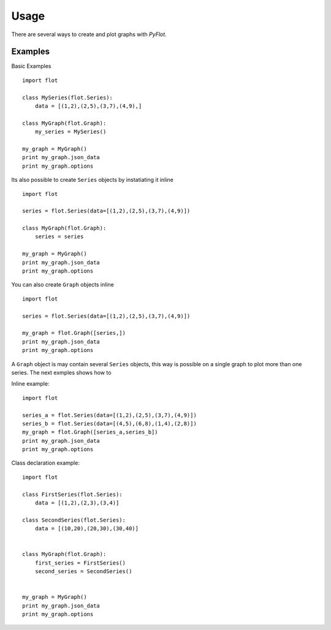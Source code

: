 =====
Usage
=====

There are several ways to create and plot graphs with *PyFlot*.


Examples
--------

Basic Examples

::
    
    import flot
    
    class MySeries(flot.Series):
        data = [(1,2),(2,5),(3,7),(4,9),]
    
    class MyGraph(flot.Graph):
        my_series = MySeries()
    
    my_graph = MyGraph()
    print my_graph.json_data
    print my_graph.options
    



Its also possible to create ``Series`` objects by instatiating it inline

::
    
    import flot
    
    series = flot.Series(data=[(1,2),(2,5),(3,7),(4,9)])
    
    class MyGraph(flot.Graph):
        series = series
    
    my_graph = MyGraph()
    print my_graph.json_data
    print my_graph.options
    


You can also create ``Graph`` objects inline

::
    
    import flot
    
    series = flot.Series(data=[(1,2),(2,5),(3,7),(4,9)])
     
    my_graph = flot.Graph([series,]) 
    print my_graph.json_data
    print my_graph.options


A ``Graph`` object is may contain several ``Series`` objects, this way is possible on a single graph to plot more than one series. The next exmples shows how to

Inline example:
::
    
    import flot
    
    series_a = flot.Series(data=[(1,2),(2,5),(3,7),(4,9)])
    series_b = flot.Series(data=[(4,5),(6,8),(1,4),(2,8)])
    my_graph = flot.Graph([series_a,series_b]) 
    print my_graph.json_data
    print my_graph.options


Class declaration example:
::
    
    import flot
    
    class FirstSeries(flot.Series):
        data = [(1,2),(2,3),(3,4)]
    
    class SecondSeries(flot.Series):
        data = [(10,20),(20,30),(30,40)]
    
    
    class MyGraph(flot.Graph):
        first_series = FirstSeries()
        second_series = SecondSeries()
    
     
    my_graph = MyGraph()    
    print my_graph.json_data
    print my_graph.options



